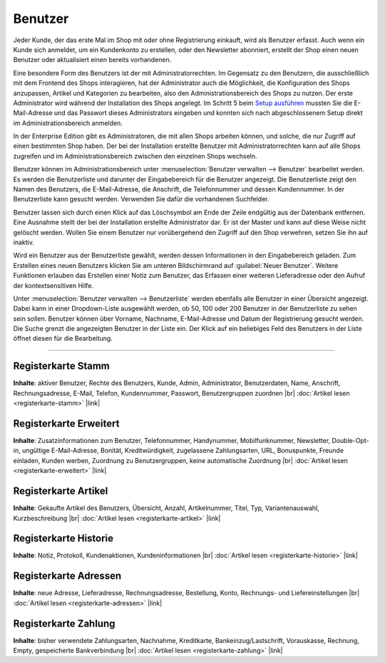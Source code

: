 ﻿Benutzer
********
Jeder Kunde, der das erste Mal im Shop mit oder ohne Registrierung einkauft, wird als Benutzer erfasst. Auch wenn ein Kunde sich anmeldet, um ein Kundenkonto zu erstellen, oder den Newsletter abonniert, erstellt der Shop einen neuen Benutzer oder aktualisiert einen bereits vorhandenen.

Eine besondere Form des Benutzers ist der mit Administratorrechten. Im Gegensatz zu den Benutzern, die ausschließlich mit dem Frontend des Shops interagieren, hat der Administrator auch die Möglichkeit, die Konfiguration des Shops anzupassen, Artikel und Kategorien zu bearbeiten, also den Administrationsbereich des Shops zu nutzen. Der erste Administrator wird während der Installation des Shops angelegt. Im Schritt 5 beim `Setup ausführen <../../installation/neu-installation/setup-ausfuehren.html>`_ mussten Sie die E-Mail-Adresse und das Passwort dieses Administrators eingeben und konnten sich nach abgeschlossenem Setup direkt im Administrationsbereich anmelden.

In der Enterprise Edition gibt es Administratoren, die mit allen Shops arbeiten können, und solche, die nur Zugriff auf einen bestimmten Shop haben. Der bei der Installation erstellte Benutzer mit Administratorrechten kann auf alle Shops zugreifen und im Administrationsbereich zwischen den einzelnen Shops wechseln.

.. image:: ../../media/screenshots-de/oxaadq01.png
   :alt: Benutzer
   :height: 513
   :width: 650

Benutzer können im Administrationsbereich unter :menuselection:`Benutzer verwalten --> Benutzer` bearbeitet werden. Es werden die Benutzerliste und darunter der Eingabebereich für die Benutzer angezeigt. Die Benutzerliste zeigt den Namen des Benutzers, die E-Mail-Adresse, die Anschrift, die Telefonnummer und dessen Kundennummer. In der Benutzerliste kann gesucht werden. Verwenden Sie dafür die vorhandenen Suchfelder.

Benutzer lassen sich durch einen Klick auf das Löschsymbol am Ende der Zeile endgültig aus der Datenbank entfernen. Eine Ausnahme stellt der bei der Installation erstellte Administrator dar. Er ist der Master und kann auf diese Weise nicht gelöscht werden. Wollen Sie einem Benutzer nur vorübergehend den Zugriff auf den Shop verwehren, setzen Sie ihn auf inaktiv.

Wird ein Benutzer aus der Benutzerliste gewählt, werden dessen Informationen in den Eingabebereich geladen. Zum Erstellen eines neuen Benutzers klicken Sie am unteren Bildschirmrand auf :guilabel:`Neuer Benutzer`. Weitere Funktionen erlauben das Erstellen einer Notiz zum Benutzer, das Erfassen einer weiteren Lieferadresse oder den Aufruf der kontextsensitiven Hilfe.

.. image:: ../../media/screenshots-de/oxaadq02.png
   :alt:
   :height: 67
   :width: 650

Unter :menuselection:`Benutzer verwalten --> Benutzerliste` werden ebenfalls alle Benutzer in einer Übersicht angezeigt. Dabei kann in einer Dropdown-Liste ausgewählt werden, ob 50, 100 oder 200 Benutzer in der Benutzerliste zu sehen sein sollen. Benutzer können über Vorname, Nachname, E-Mail-Adresse und Datum der Registrierung gesucht werden. Die Suche grenzt die angezeigten Benutzer in der Liste ein. Der Klick auf ein beliebiges Feld des Benutzers in der Liste öffnet diesen für die Bearbeitung.

-----------------------------------------------------------------------------------------

Registerkarte Stamm
+++++++++++++++++++
**Inhalte**: aktiver Benutzer, Rechte des Benutzers, Kunde, Admin, Administrator, Benutzerdaten, Name, Anschrift, Rechnungsadresse, E-Mail, Telefon, Kundennummer, Passwort, Benutzergruppen zuordnen |br|
:doc:`Artikel lesen <registerkarte-stamm>` |link|

Registerkarte Erweitert
+++++++++++++++++++++++
**Inhalte**: Zusatzinformationen zum Benutzer, Telefonnummer, Handynummer, Mobilfunknummer, Newsletter, Double-Opt-in, ungültige E-Mail-Adresse, Bonität, Kreditwürdigkeit, zugelassene Zahlungsarten, URL, Bonuspunkte, Freunde einladen, Kunden werben, Zuordnung zu Benutzergruppen, keine automatische Zuordnung |br|
:doc:`Artikel lesen <registerkarte-erweitert>` |link|

Registerkarte Artikel
+++++++++++++++++++++
**Inhalte**: Gekaufte Artikel des Benutzers, Übersicht, Anzahl, Artikelnummer, Titel, Typ, Variantenauswahl, Kurzbeschreibung |br|
:doc:`Artikel lesen <registerkarte-artikel>` |link|

Registerkarte Historie
++++++++++++++++++++++
**Inhalte**: Notiz, Protokoll, Kundenaktionen, Kundeninformationen |br|
:doc:`Artikel lesen <registerkarte-historie>` |link|

Registerkarte Adressen
++++++++++++++++++++++
**Inhalte**: neue Adresse, Lieferadresse, Rechnungsadresse, Bestellung, Konto, Rechnungs- und Liefereinstellungen |br|
:doc:`Artikel lesen <registerkarte-adressen>` |link|

Registerkarte Zahlung
+++++++++++++++++++++
**Inhalte**: bisher verwendete Zahlungsarten, Nachnahme, Kreditkarte, Bankeinzug/Lastschrift, Vorauskasse, Rechnung, Empty, gespeicherte Bankverbindung |br|
:doc:`Artikel lesen <registerkarte-zahlung>` |link|

.. seealso:: :doc:`Benutzergruppen <../benutzergruppen/benutzergruppen>` | :doc:`Zahlungsarten <../../einrichtung/zahlungsarten/zahlungsarten>` | :doc:`Versandarten <../../einrichtung/versandarten/versandarten>` | :doc:`Versandkostenregeln <../../einrichtung/versandkostenregeln/versandkostenregeln>`